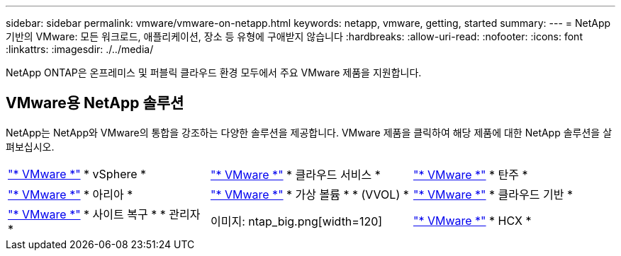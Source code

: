 ---
sidebar: sidebar 
permalink: vmware/vmware-on-netapp.html 
keywords: netapp, vmware, getting, started 
summary:  
---
= NetApp 기반의 VMware: 모든 워크로드, 애플리케이션, 장소 등 유형에 구애받지 않습니다
:hardbreaks:
:allow-uri-read: 
:nofooter: 
:icons: font
:linkattrs: 
:imagesdir: ./../media/


[role="lead"]
NetApp ONTAP은 온프레미스 및 퍼블릭 클라우드 환경 모두에서 주요 VMware 제품을 지원합니다.



== VMware용 NetApp 솔루션

NetApp는 NetApp와 VMware의 통합을 강조하는 다양한 솔루션을 제공합니다.  VMware 제품을 클릭하여 해당 제품에 대한 NetApp 솔루션을 살펴보십시오.

[cols="33%, 33%, 33%"]
|===


| link:vmware-glossary.html#vsphere["* VMware *"]
* vSphere * | link:vmware-glossary.html#vmc["* VMware *"]
* 클라우드 서비스 * | link:vmware-glossary.html#tanzu["* VMware *"]
* 탄주 * 


| link:vmware-glossary.html#aria["* VMware *"]
* 아리아 * | link:vmware-glossary.html#vvols["* VMware *"]
* 가상 볼륨 *
* (VVOL) * | link:vmware-glossary.html#vcf["* VMware *"]
* 클라우드 기반 * 


| link:vmware-glossary.html#srm["* VMware *"]
* 사이트 복구 *
* 관리자 * | 이미지: ntap_big.png[width=120] | link:vmware-glossary.html#hcx["* VMware *"]
* HCX * 
|===